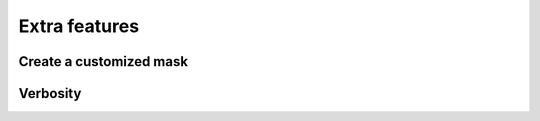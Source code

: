 Extra features
**************

Create a customized mask
========================



Verbosity
=========
